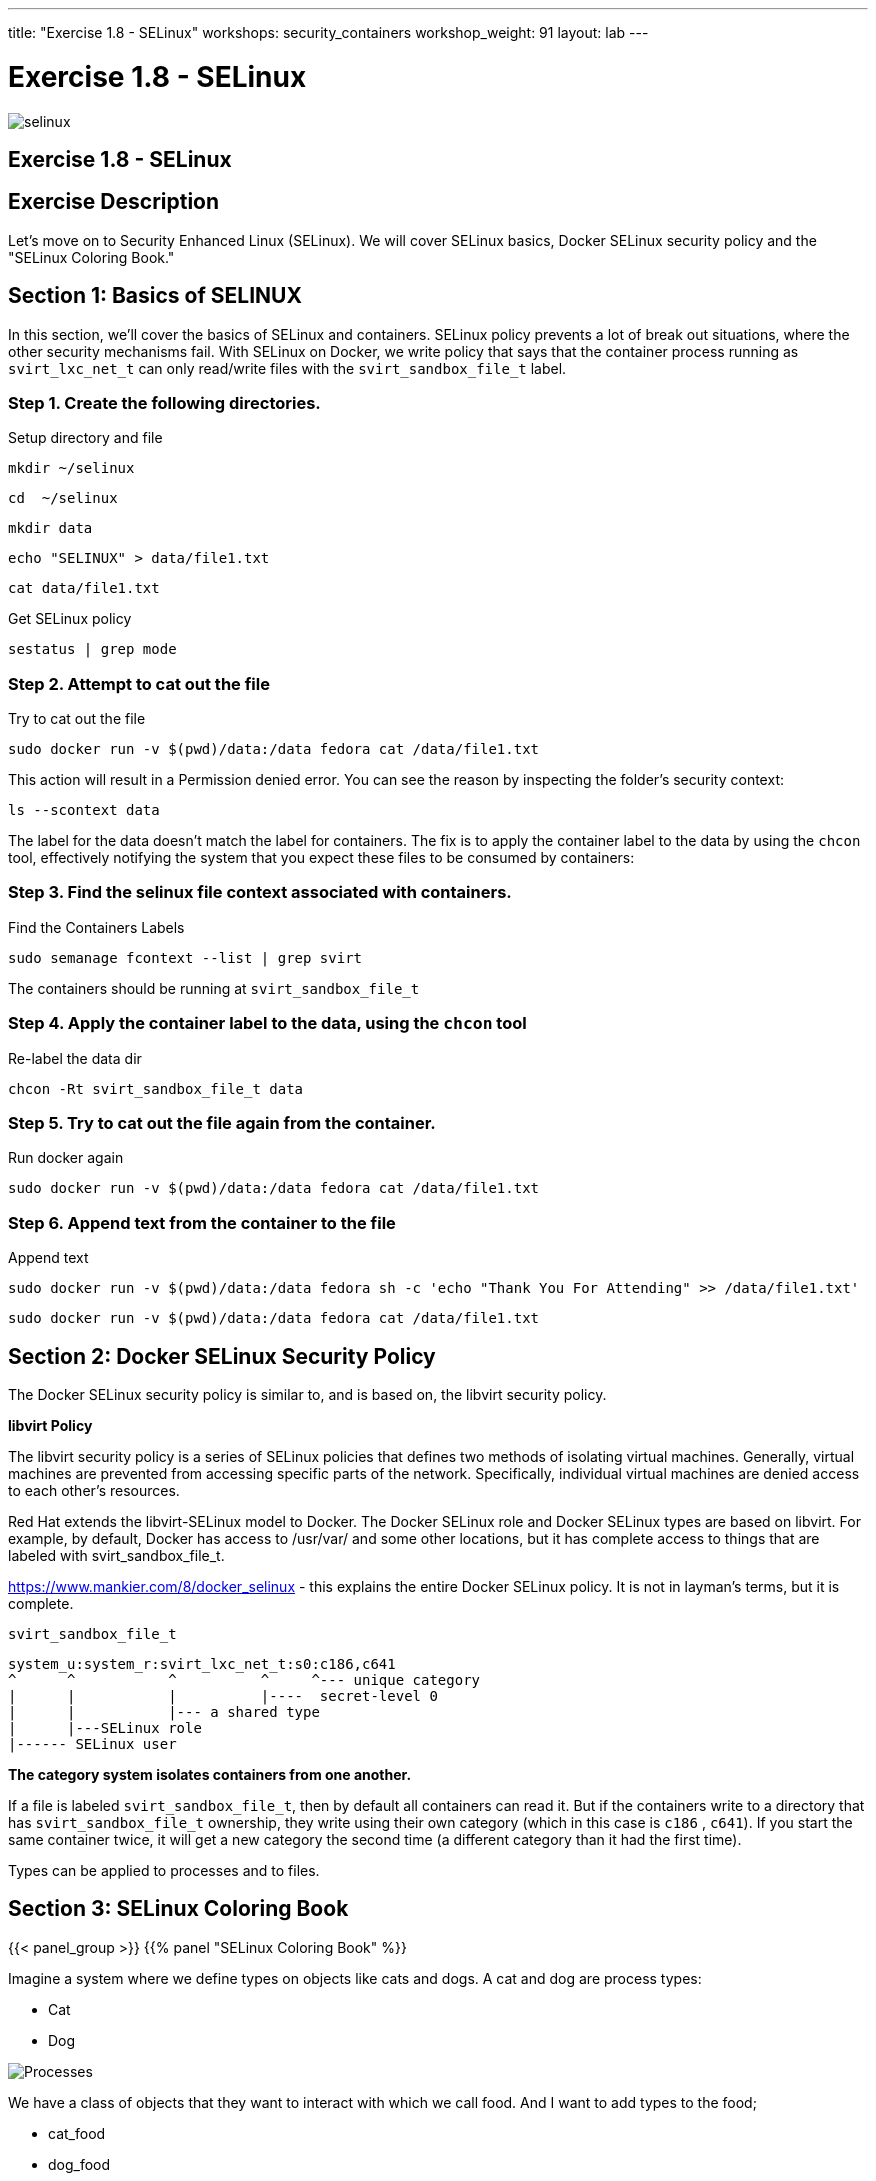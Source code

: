 ---
title: "Exercise 1.8 - SELinux"
workshops: security_containers
workshop_weight: 91
layout: lab
---

:icons: font
:source-language: bash
:imagesdir: /workshops/security_containers/images

= Exercise 1.8 - SELinux

image::selinux.png[]

== Exercise 1.8 - SELinux

== Exercise Description

Let's move on to Security Enhanced Linux (SELinux). We will cover SELinux basics, Docker SELinux security policy and the "SELinux Coloring Book."

== Section 1: Basics of SELINUX

In this section, we’ll cover the basics of SELinux and containers. SELinux
policy prevents a lot of break out situations, where the other security
mechanisms fail. With SELinux on Docker, we write policy that says that the
container process running as `svirt_lxc_net_t` can only read/write files with
the `svirt_sandbox_file_t` label.

=== Step 1. Create the following directories.

.Setup directory and file
[source,bash]
----
mkdir ~/selinux
----

[source,bash]
----
cd  ~/selinux
----

[source,bash]
----
mkdir data
----

[source,bash]
----
echo "SELINUX" > data/file1.txt
----

[source,bash]
----
cat data/file1.txt
----

.Get SELinux policy
[source,bash]
----
sestatus | grep mode
----

=== Step 2. Attempt to cat out the file

.Try to cat out the file
[source,bash]
----
sudo docker run -v $(pwd)/data:/data fedora cat /data/file1.txt
----

This action will result in a Permission denied error.  You can see the reason by inspecting the folder’s security context:

[source,bash]
----
ls --scontext data
----

The label for the data doesn’t match the label for containers. The fix is to
apply the container label to the data by using the `chcon` tool, effectively
notifying the system that you expect these files to be consumed by containers:

=== Step 3. Find the selinux file context associated with containers.

.Find the Containers Labels
[source,bash]
----
sudo semanage fcontext --list | grep svirt
----

The containers should be running at `svirt_sandbox_file_t`

=== Step 4. Apply the container label to the data, using the `chcon` tool

.Re-label the data dir
[source,bash]
----
chcon -Rt svirt_sandbox_file_t data
----

=== Step 5. Try to cat out the file again from the container.

.Run docker again
[source,bash]
----
sudo docker run -v $(pwd)/data:/data fedora cat /data/file1.txt
----

=== Step 6. Append text from the container to the file

.Append text
[source,bash]
----
sudo docker run -v $(pwd)/data:/data fedora sh -c 'echo "Thank You For Attending" >> /data/file1.txt'
----

[source,bash]
----
sudo docker run -v $(pwd)/data:/data fedora cat /data/file1.txt
----

== Section 2: Docker SELinux Security Policy

The Docker SELinux security policy is similar to, and is based on, the libvirt security policy.

*libvirt Policy*

The libvirt security policy is a series of SELinux policies that defines two
methods of isolating virtual machines. Generally, virtual machines are prevented from accessing specific parts of the network. Specifically, individual virtual machines are denied access to each other's resources.

Red Hat extends the libvirt-SELinux model to Docker. The Docker SELinux role
and Docker SELinux types are based on libvirt. For example, by default, Docker
has access to /usr/var/ and some other locations, but it has complete access to
things that are labeled with svirt_sandbox_file_t.

https://www.mankier.com/8/docker_selinux - this explains the entire Docker
SELinux policy. It is not in layman’s terms, but it is complete.

`svirt_sandbox_file_t`

[source,bash]
----
system_u:system_r:svirt_lxc_net_t:s0:c186,c641
^      ^           ^          ^     ^--- unique category
|      |           |          |----  secret-level 0
|      |           |--- a shared type
|      |---SELinux role
|------ SELinux user
----


*The category system isolates containers from one another.*

If a file is labeled `svirt_sandbox_file_t`, then by default all containers can
read it. But if the containers write to a directory that has `svirt_sandbox_file_t` ownership, they write using their own category (which in
this case is `c186` , `c641`). If you start the same container twice, it will
get a new category the second time (a different category than it had the first
time).

Types can be applied to processes and to files.

== Section 3: SELinux Coloring Book

{{< panel_group >}}
{{% panel "SELinux Coloring Book" %}}

:icons: font
:imagesdir: /workshops/security_containers/images

Imagine a system where we define types on objects like cats and dogs. A cat and
dog are process types:

- Cat
- Dog

image::selinux1.png[Processes]

We have a class of objects that they want to interact with which we call food.
And I want to add types to the food;

- cat_food
- dog_food

image::selinux2.png[Objects]

As a policy writer, we would define that a dog has permission to eat dog_chow
food and a cat has permission to eat cat_chow food. In SELinux we would write
this rule in policy.

- allow cat cat_chow:food eat;
- allow dog dog_chow:food eat;

image::selinux3.png[Objects]

With these rules the kernel would allow the cat process to eat food labeled
cat_chow and the dog to eat food labeled dog_chow.

And processes and objects are happy.

image::selinux4.png[Objects]


But in a SELinux system everything is denied by default. This means that if the
dog process tried to eat the cat_chow, the kernel would prevent it.

image::selinux7.png[Stopped by Kernel]

{{% /panel %}}
{{< /panel_group >}}

== SELinux Resources

- https://stopdisablingselinux.com/[Seriously, stop disabling SELinux.]
- https://www.youtube.com/watch?v=cNoVgDqqJmM&feature=youtu.be[Security-enhanced
Linux for mere mortals - 2015 Red Hat Summit]
- https://www.nsa.gov/what-we-do/research/selinux/mailing-list.shtml[SELinux NSA
Mailing List]
{{< importPartial "footer/footer.html" >}}
